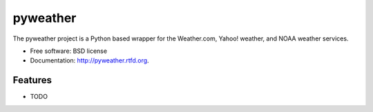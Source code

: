 ===============================
pyweather
===============================

.. image:: https://badge.fury.io/py/pyweather.png
    :target: http://badge.fury.io/py/pyweather
    
.. image:: https://travis-ci.org/jon-whit/pyweather.png?branch=master
        :target: https://travis-ci.org/jon-whit/pyweather

.. image:: https://pypip.in/d/pyweather/badge.png
        :target: https://pypi.python.org/pypi/pyweather


The pyweather project is a Python based wrapper for the Weather.com, Yahoo! weather, and NOAA weather services.

* Free software: BSD license
* Documentation: http://pyweather.rtfd.org.

Features
--------

* TODO
